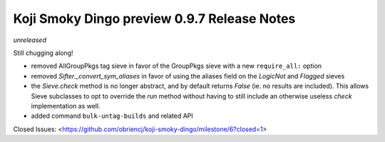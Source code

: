 Koji Smoky Dingo preview 0.9.7 Release Notes
============================================

*unreleased*

Still chugging along!

- removed AllGroupPkgs tag sieve in favor of the GroupPkgs sieve with a
  new ``require_all:`` option
- removed `Sifter._convert_sym_aliases` in favor of using the aliases field
  on the `LogicNot` and `Flagged` sieves
- the `Sieve.check` method is no longer abstract, and by default returns
  `False` (ie. no results are included). This allows Sieve subclasses to
  opt to override the `run` method without having to still include an
  otherwise useless `check` implementation as well.
- added command ``bulk-untag-builds`` and related API

Closed Issues:
<https://github.com/obriencj/koji-smoky-dingo/milestone/6?closed=1>

